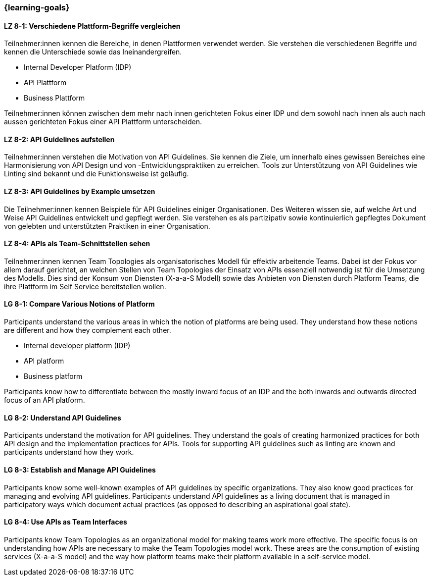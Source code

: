 === {learning-goals}

// tag::DE[]
[[LZ-8-1]]
==== LZ 8-1: Verschiedene Plattform-Begriffe vergleichen

Teilnehmer:innen kennen die Bereiche, in denen Plattformen verwendet werden.
Sie verstehen die verschiedenen Begriffe und kennen die Unterschiede sowie das Ineinandergreifen.

* Internal Developer Platform (IDP)
* API Plattform
* Business Plattform

Teilnehmer:innen können zwischen dem mehr nach innen gerichteten Fokus einer IDP und dem sowohl nach innen als auch nach aussen gerichteten Fokus einer API Plattform unterscheiden.

[[LZ-8-2]]
==== LZ 8-2: API Guidelines aufstellen

Teilnehmer:innen verstehen die Motivation von API Guidelines.
Sie kennen die Ziele, um innerhalb eines gewissen Bereiches eine Harmonisierung von API Design und von -Entwicklungspraktiken zu erreichen.
Tools zur Unterstützung von API Guidelines wie Linting sind bekannt und die Funktionsweise ist geläufig.

[[LZ-8-3]]
==== LZ 8-3: API Guidelines by Example umsetzen

Die Teilnehmer:innen kennen Beispiele für API Guidelines einiger Organisationen.
Des Weiteren wissen sie, auf welche Art und Weise API Guidelines entwickelt und gepflegt werden.
Sie verstehen es als partizipativ sowie kontinuierlich gepflegtes Dokument von gelebten und unterstützten Praktiken in einer Organisation.

[[LZ-8-4]]
==== LZ 8-4: APIs als Team-Schnittstellen sehen

Teilnehmer:innen kennen Team Topologies als organisatorisches Modell für effektiv arbeitende Teams.
Dabei ist der Fokus vor allem darauf gerichtet, an welchen Stellen von Team Topologies der Einsatz von APIs essenziell notwendig ist für die Umsetzung des Modells.
Dies sind der Konsum von Diensten (X-a-a-S Modell) sowie das Anbieten von Diensten durch Platform Teams, die ihre Plattform im Self Service bereitstellen wollen.

// end::DE[]

// tag::EN[]
[[LG-8-1]]
==== LG 8-1: Compare Various Notions of Platform

Participants understand the various areas in which the notion of platforms are being used. They understand how these notions are different and how they complement each other.

* Internal developer platform (IDP)
* API platform
* Business platform

Participants know how to differentiate between the mostly inward focus of an IDP and the both inwards and outwards directed focus of an API platform.

[[LG-8-2]]
==== LG 8-2: Understand API Guidelines

Participants understand the motivation for API guidelines. They understand the goals of creating harmonized practices for both API design and the implementation practices for APIs. Tools for supporting API guidelines such as linting are known and participants understand how they work.

[[LG-8-3]]
==== LG 8-3: Establish and Manage API Guidelines

Participants know some well-known examples of API guidelines by specific organizations. They also know good practices for managing and evolving API guidelines. Participants understand API guidelines as a living document that is managed in participatory ways which document actual practices (as opposed to describing an aspirational goal state).

[[LG-8-4]]
==== LG 8-4: Use APIs as Team Interfaces

Participants know Team Topologies as an organizational model for making teams work more effective. The specific focus is on understanding how APIs are necessary to make the Team Topologies model work. These areas are the consumption of existing services (X-a-a-S model) and the way how platform teams make their platform available in a self-service model.

// end::EN[]

